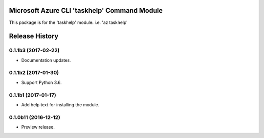 Microsoft Azure CLI 'taskhelp' Command Module
=============================================

This package is for the 'taskhelp' module.
i.e. 'az taskhelp'




.. :changelog:

Release History
===============

0.1.1b3 (2017-02-22)
+++++++++++++++++++++

* Documentation updates.

0.1.1b2 (2017-01-30)
+++++++++++++++++++++

* Support Python 3.6.

0.1.1b1 (2017-01-17)
+++++++++++++++++++++

* Add help text for installing the module.

0.1.0b11 (2016-12-12)
+++++++++++++++++++++

* Preview release.


